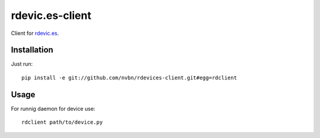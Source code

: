 rdevic.es-client
================

Client for `rdevic.es <http://rdevic.es>`_.

Installation
------------

Just run::

    pip install -e git://github.com/nvbn/rdevices-client.git#egg=rdclient


Usage
-----

For runnig daemon for device use::

    rdclient path/to/device.py

